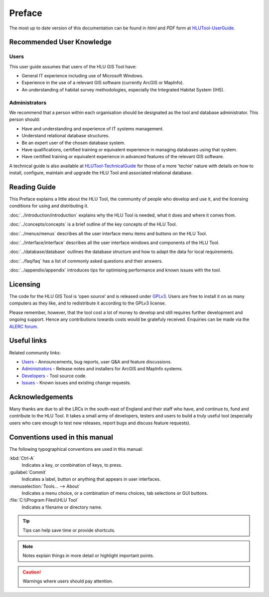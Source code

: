 *******
Preface
*******

The most up to date version of this documentation can be found in *html* and *PDF* form at `HLUTool-UserGuide <https://readthedocs.org/projects/hlugistool-userguide/>`_.

Recommended User Knowledge
==========================

Users
-----

This user guide assumes that users of the HLU GIS Tool have:

* General IT experience including use of Microsoft Windows.
* Experience in the use of a relevant GIS software (currently ArcGIS or MapInfo).
* An understanding of habitat survey methodologies, especially the Integrated Habitat System (IHS).


Administrators
--------------
We recommend that a person within each organisation should be designated as the tool and database administrator. This person should:

* Have and understanding and experience of IT systems management.
* Understand relational database structures.
* Be an expert user of the chosen database system.
* Have qualifications, certified training or equivalent experience in managing databases using that system.
* Have certified training or equivalent experience in advanced features of the relevant GIS software.

A technical guide is also available at `HLUTool-TechnicalGuide <https://readthedocs.org/projects/hlugistool-technicalguide/>`_ for those of a more 'techie' nature with details on how to install, configure, maintain and upgrade the HLU Tool and associated relational database.


Reading Guide
=============

This Preface explains a little about the HLU Tool, the community of people who develop and use it, and the licensing conditions for using and distributing it.

:doc:`../introduction/introduction` explains why the HLU Tool is needed, what it does and where it comes from.

:doc:`../concepts/concepts` is a brief outline of the key concepts of the HLU Tool.

:doc:`../menus/menus` describes all the user interface menu items and buttons on the HLU Tool.

:doc:`../interface/interface` describes all the user interface windows and components of the HLU Tool.

:doc:`../database/database` outlines the database structure and how to adapt the data for local requirements.

:doc:`../faq/faq` has a list of commonly asked questions and their answers.

:doc:`../appendix/appendix` introduces tips for optimising performance and known issues with the tool.


.. index::
	single: Licensing

Licensing
=========

The code for the HLU GIS Tool is ‘open source’ and is released under `GPLv3 <http://www.gnu.org/licenses/gpl.html>`_. Users are free to install it on as many computers as they like, and to redistribute it according to the GPLv3 license.

Please remember, however, that the tool cost a lot of money to develop and still requires further development and ongoing support. Hence any contributions towards costs would be gratefuly received. Enquiries can be made via the `ALERC forum <http://forum.lrcs.org.uk/viewforum.php?id=24>`_.


.. index::
	single: Useful links

Useful links
============

Related community links:

* `Users <http://forum.lrcs.org.uk/viewforum.php?id=24>`_ - Announcements, bug reports, user Q&A and feature discussions.
* `Administrators <https://github.com/HabitatFramework/HLUTool/releases>`_ - Release notes and installers for ArcGIS and MapInfo systems.
* `Developers <https://github.com/HabitatFramework/HLUTool>`_ - Tool source code.
* `Issues <https://github.com/HabitatFramework/HLUTool/issues>`_ - Known issues and existing change requests.


.. index::
	single: Acknowledgements

Acknowledgements
================

Many thanks are due to all the LRCs in the south-east of England and their staff who have, and continue to, fund and contribute to the HLU Tool.  It takes a small army of developers, testers and users to build a truly useful tool (especially users who care enough to test new releases, report bugs and discuss feature requests).


Conventions used in this manual
===============================

The following typographical conventions are used in this manual:

:kbd:`Ctrl-A`
	Indicates a key, or combination of keys, to press.

:guilabel:`Commit`
	Indicates a label, button or anything that appears in user interfaces.

:menuselection:`Tools... --> About`
	Indicates a menu choice, or a combination of menu choices, tab selections or GUI buttons.

:file:`C:\\Program Files\\HLU Tool`
	Indicates a filename or directory name.

.. tip::
	Tips can help save time or provide shortcuts.

.. note::
	Notes explain things in more detail or highlight important points.

.. caution::
	Warnings where users should pay attention.


